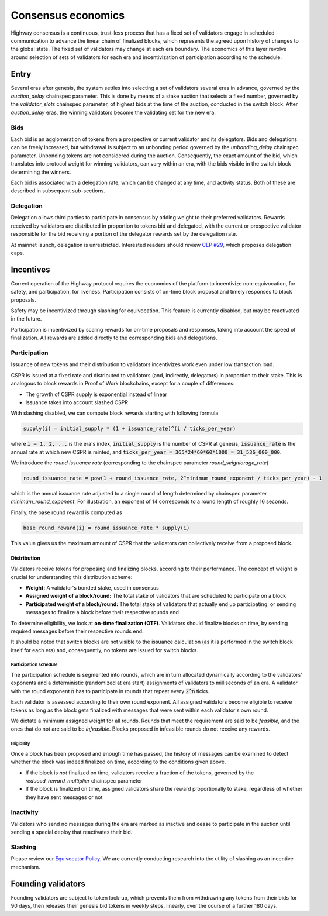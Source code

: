 Consensus economics
===================

Highway consensus is a continuous, trust-less process that has a fixed set of validators engage in scheduled communication to advance the linear chain of finalized blocks, which represents the agreed upon history of changes to the global state. The fixed set of validators may change at each era boundary. The economics of this layer revolve around selection of sets of validators for each era and incentivization of participation according to the schedule.

Entry
-----

Several eras after genesis, the system settles into selecting a set of validators several eras in advance, governed by the *auction_delay* chainspec parameter. This is done by means of a stake auction that selects a fixed number, governed by the *validator_slots* chainspec parameter, of highest bids at the time of the auction, conducted in the switch block. After *auction_delay* eras, the winning validators become the validating set for the new era.

Bids
^^^^

Each bid is an agglomeration of tokens from a prospective or current validator and its delegators. Bids and delegations can be freely increased, but withdrawal is subject to an unbonding period governed by the *unbonding_delay* chainspec parameter. Unbonding tokens are not considered during the auction. Consequently, the exact amount of the bid, which translates into protocol weight for winning validators, can vary within an era, with the bids visible in the switch block determining the winners.

Each bid is associated with a delegation rate, which can be changed at any time, and activity status. Both of these are described in subsequent sub-sections.

Delegation
^^^^^^^^^^

Delegation allows third parties to participate in consensus by adding weight to their preferred validators. Rewards received by validators are distributed in proportion to tokens bid and delegated, with the current or prospective validator responsible for the bid receiving a portion of the delegator rewards set by the delegation rate.

At mainnet launch, delegation is unrestricted. Interested readers should review `CEP #29 <https://github.com/CasperLabs/ceps/pull/29>`_, which proposes delegation caps.

Incentives
----------

Correct operation of the Highway protocol requires the economics of the platform to incentivize non-equivocation, for safety, and participation, for liveness. Participation consists of on-time block proposal and timely responses to block proposals.

Safety may be incentivized through slashing for equivocation. This feature is currently disabled, but may be reactivated in the future.

Participation is incentivized by scaling rewards for on-time proposals and responses, taking into account the speed of finalization. All rewards are added directly to the corresponding bids and delegations.

Participation
^^^^^^^^^^^^^

Issuance of new tokens and their distribution to validators incentivizes work even under low transaction load.

CSPR is issued at a fixed rate and distributed to validators (and, indirectly, delegators) in proportion to their stake. This is analogous to block rewards in Proof of Work blockchains, except for a couple of differences:

- The growth of CSPR supply is exponential instead of linear
- Issuance takes into account slashed CSPR

With slashing disabled, we can compute block rewards starting with following formula

.. code-block::

   supply(i) = initial_supply * (1 + issuance_rate)^(i / ticks_per_year)

where :code:`i = 1, 2, ...` is the era's index, :code:`initial_supply` is the number of CSPR at genesis, :code:`issuance_rate` is the annual rate at which new CSPR is minted, and :code:`ticks_per_year = 365*24*60*60*1000 = 31_536_000_000`.

We introduce the *round issuance rate* (corresponding to the chainspec parameter *round_seigniorage_rate*)

.. code-block::

   round_issuance_rate = pow(1 + round_issuance_rate, 2^minimum_round_exponent / ticks_per_year) - 1

which is the annual issuance rate adjusted to a single round of length determined by chainspec parameter *minimum_round_exponent*. For illustration, an exponent of 14 corresponds to a round length of roughly 16 seconds.

Finally, the base round reward is computed as

.. code-block::

   base_round_reward(i) = round_issuance_rate * supply(i)

This value gives us the maximum amount of CSPR that the validators can collectively receive from a proposed block.

Distribution
~~~~~~~~~~~~~~~~~~~

Validators receive tokens for proposing and finalizing blocks, according to their performance. The concept of weight is crucial for understanding this distribution scheme:

- **Weight:** A validator's bonded stake, used in consensus
- **Assigned weight of a block/round:** The total stake of validators that are scheduled to participate on a block
- **Participated weight of a block/round:** The total stake of validators that actually end up participating, or sending messages to finalize a block before their respective rounds end

To determine eligibility, we look at **on-time finalization (OTF)**. Validators should finalize blocks on time, by sending required messages before their respective rounds end.

It should be noted that switch blocks are not visible to the issuance calculation (as it is performed in the switch block itself for each era) and, consequently, no tokens are issued for switch blocks.

Participation schedule
++++++++++++++++++++++

The participation schedule is segmented into rounds, which are in turn allocated dynamically according to the validators' exponents and a deterministic (randomized at era start) assignments of validators to milliseconds of an era. A validator with the round exponent :code:`n` has to participate in rounds that repeat every :code:`2^n` ticks.

Each validator is assessed according to their own round exponent. All assigned validators become eligible to receive tokens as long as the block gets finalized with messages that were sent within each validator's own round.

We dictate a minimum assigned weight for all rounds. Rounds that meet the requirement are said to be *feasible*, and the ones that do not are said to be *infeasible*. Blocks proposed in infeasible rounds do not receive any rewards.

Eligibility
+++++++++++

Once a block has been proposed and enough time has passed, the history of messages can be examined to detect whether the block was indeed finalized on time, according to the conditions given above.

- If the block is *not* finalized on time, validators receive a fraction of the tokens, governed by the *reduced_reward_multiplier* chainspec parameter
- If the block is finalized on time, assigned validators share the reward proportionally to stake, regardless of whether they have sent messages or not

Inactivity
^^^^^^^^^^

Validators who send no messages during the era are marked as inactive and cease to participate in the auction until sending a special deploy that reactivates their bid.

Slashing
^^^^^^^^

Please review our `Equivocator Policy <https://github.com/CasperLabs/ceps/blob/master/text/0038-equivocator-policy.md>`_. We are currently conducting research into the utility of slashing as an incentive mechanism.

Founding validators
-------------------

Founding validators are subject to token lock-up, which prevents them from withdrawing any tokens from their bids for 90 days, then releases their genesis bid tokens in weekly steps, linearly, over the course of a further 180 days.

